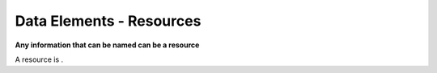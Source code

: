 #################################
Data Elements - Resources
#################################

**Any information that can be named can be a resource**

A resource is |equation|.


.. |equation| image:: img/resource_membership.gif

